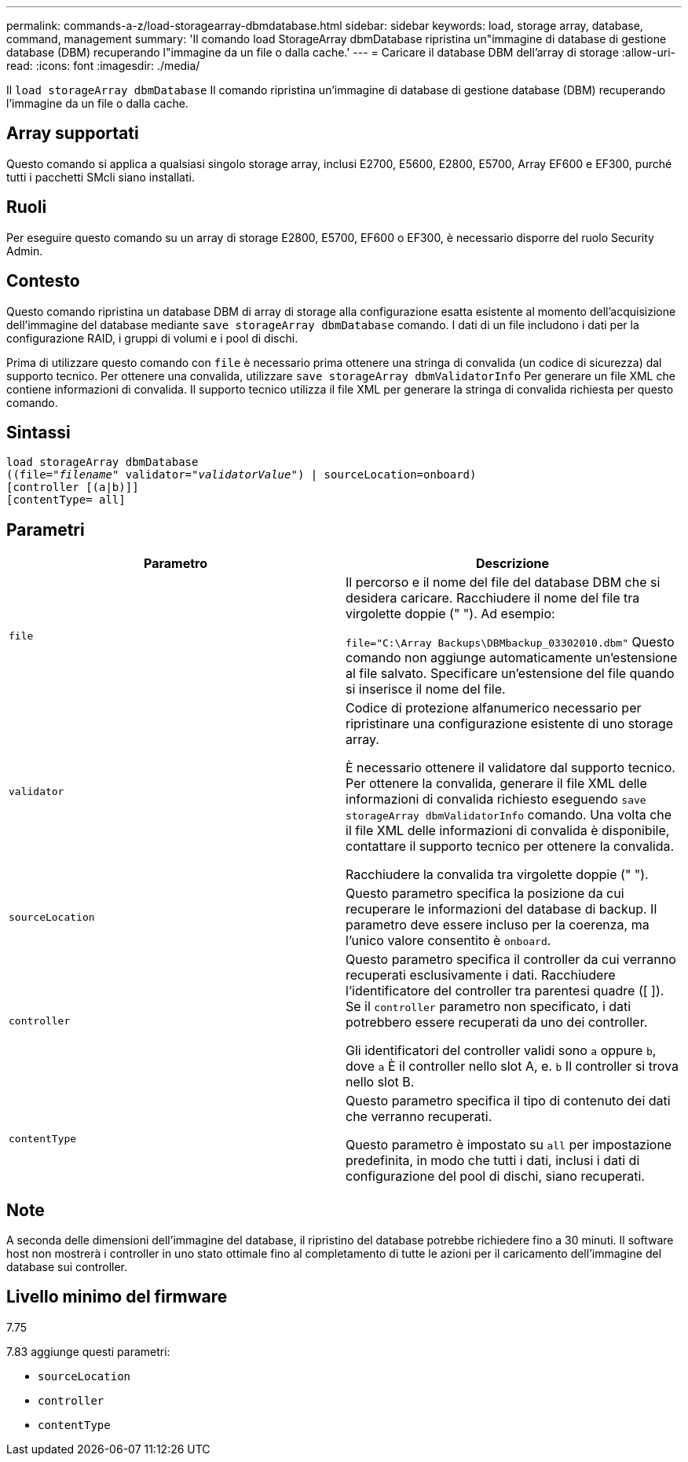 ---
permalink: commands-a-z/load-storagearray-dbmdatabase.html 
sidebar: sidebar 
keywords: load, storage array, database, command, management 
summary: 'Il comando load StorageArray dbmDatabase ripristina un"immagine di database di gestione database (DBM) recuperando l"immagine da un file o dalla cache.' 
---
= Caricare il database DBM dell'array di storage
:allow-uri-read: 
:icons: font
:imagesdir: ./media/


[role="lead"]
Il `load storageArray dbmDatabase` Il comando ripristina un'immagine di database di gestione database (DBM) recuperando l'immagine da un file o dalla cache.



== Array supportati

Questo comando si applica a qualsiasi singolo storage array, inclusi E2700, E5600, E2800, E5700, Array EF600 e EF300, purché tutti i pacchetti SMcli siano installati.



== Ruoli

Per eseguire questo comando su un array di storage E2800, E5700, EF600 o EF300, è necessario disporre del ruolo Security Admin.



== Contesto

Questo comando ripristina un database DBM di array di storage alla configurazione esatta esistente al momento dell'acquisizione dell'immagine del database mediante `save storageArray dbmDatabase` comando. I dati di un file includono i dati per la configurazione RAID, i gruppi di volumi e i pool di dischi.

Prima di utilizzare questo comando con `file` è necessario prima ottenere una stringa di convalida (un codice di sicurezza) dal supporto tecnico. Per ottenere una convalida, utilizzare `save storageArray dbmValidatorInfo` Per generare un file XML che contiene informazioni di convalida. Il supporto tecnico utilizza il file XML per generare la stringa di convalida richiesta per questo comando.



== Sintassi

[listing, subs="+macros"]
----
load storageArray dbmDatabase
pass:quotes[((file="_filename_" validator="_validatorValue_") | sourceLocation=onboard)]
[controller [(a|b)]]
[contentType= all]
----


== Parametri

[cols="2*"]
|===
| Parametro | Descrizione 


 a| 
`file`
 a| 
Il percorso e il nome del file del database DBM che si desidera caricare. Racchiudere il nome del file tra virgolette doppie (" "). Ad esempio:

`file="C:\Array Backups\DBMbackup_03302010.dbm"` Questo comando non aggiunge automaticamente un'estensione al file salvato. Specificare un'estensione del file quando si inserisce il nome del file.



 a| 
`validator`
 a| 
Codice di protezione alfanumerico necessario per ripristinare una configurazione esistente di uno storage array.

È necessario ottenere il validatore dal supporto tecnico. Per ottenere la convalida, generare il file XML delle informazioni di convalida richiesto eseguendo `save storageArray dbmValidatorInfo` comando. Una volta che il file XML delle informazioni di convalida è disponibile, contattare il supporto tecnico per ottenere la convalida.

Racchiudere la convalida tra virgolette doppie (" ").



 a| 
`sourceLocation`
 a| 
Questo parametro specifica la posizione da cui recuperare le informazioni del database di backup. Il parametro deve essere incluso per la coerenza, ma l'unico valore consentito è `onboard`.



 a| 
`controller`
 a| 
Questo parametro specifica il controller da cui verranno recuperati esclusivamente i dati. Racchiudere l'identificatore del controller tra parentesi quadre ([ ]). Se il `controller` parametro non specificato, i dati potrebbero essere recuperati da uno dei controller.

Gli identificatori del controller validi sono `a` oppure `b`, dove `a` È il controller nello slot A, e. `b` Il controller si trova nello slot B.



 a| 
`contentType`
 a| 
Questo parametro specifica il tipo di contenuto dei dati che verranno recuperati.

Questo parametro è impostato su `all` per impostazione predefinita, in modo che tutti i dati, inclusi i dati di configurazione del pool di dischi, siano recuperati.

|===


== Note

A seconda delle dimensioni dell'immagine del database, il ripristino del database potrebbe richiedere fino a 30 minuti. Il software host non mostrerà i controller in uno stato ottimale fino al completamento di tutte le azioni per il caricamento dell'immagine del database sui controller.



== Livello minimo del firmware

7.75

7.83 aggiunge questi parametri:

* `sourceLocation`
* `controller`
* `contentType`

